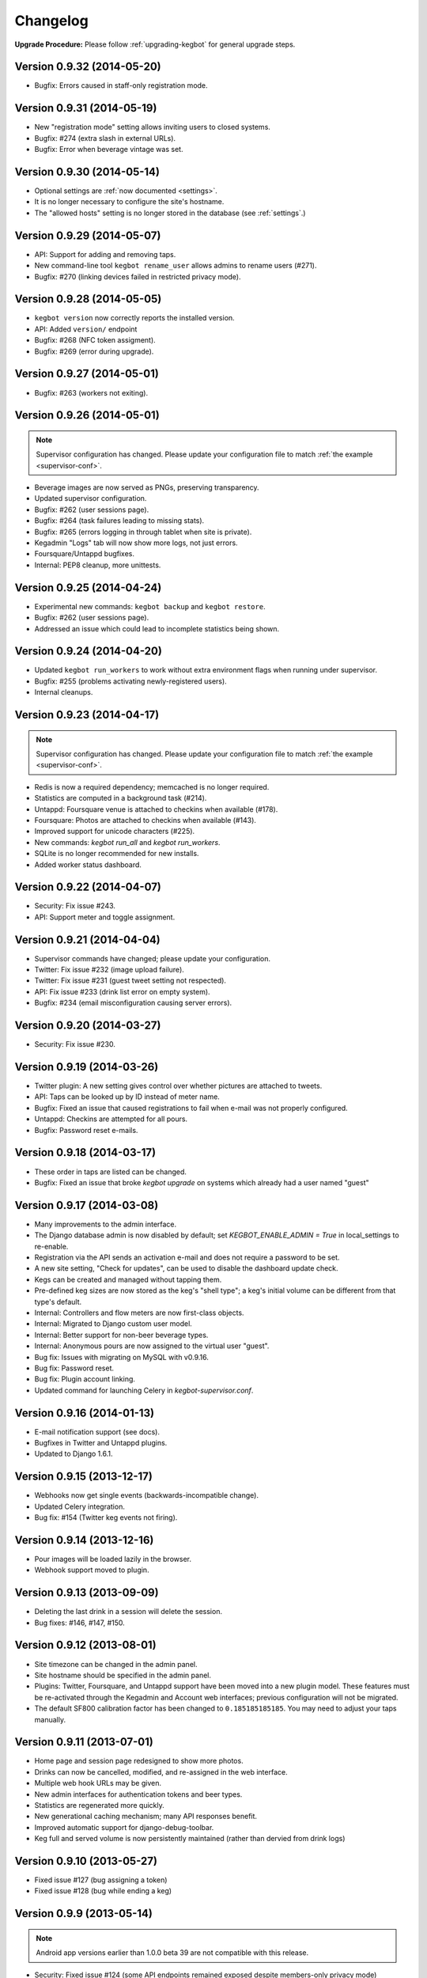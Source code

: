 .. _changelog:

Changelog
=========

**Upgrade Procedure:** Please follow :ref:`upgrading-kegbot` for general upgrade steps.

Version 0.9.32 (2014-05-20)
---------------------------
* Bugfix: Errors caused in staff-only registration mode.

Version 0.9.31 (2014-05-19)
---------------------------
* New "registration mode" setting allows inviting users to closed systems.
* Bugfix: #274 (extra slash in external URLs).
* Bugfix: Error when beverage vintage was set.

Version 0.9.30 (2014-05-14)
---------------------------
* Optional settings are :ref:`now documented <settings>`.
* It is no longer necessary to configure the site's hostname.
* The "allowed hosts" setting is no longer stored in the database
  (see :ref:`settings`.)

Version 0.9.29 (2014-05-07)
---------------------------
* API: Support for adding and removing taps.
* New command-line tool ``kegbot rename_user`` allows admins to rename users (#271).
* Bugfix: #270 (linking devices failed in restricted privacy mode).

Version 0.9.28 (2014-05-05)
---------------------------
* ``kegbot version`` now correctly reports the installed version.
* API: Added ``version/`` endpoint
* Bugfix: #268 (NFC token assigment).
* Bugfix: #269 (error during upgrade).

Version 0.9.27 (2014-05-01)
---------------------------
* Bugfix: #263 (workers not exiting).

Version 0.9.26 (2014-05-01)
---------------------------
.. note::
  Supervisor configuration has changed.  Please update your configuration file
  to match :ref:`the example <supervisor-conf>`.

* Beverage images are now served as PNGs, preserving transparency.
* Updated supervisor configuration.
* Bugfix: #262 (user sessions page).
* Bugfix: #264 (task failures leading to missing stats).
* Bugfix: #265 (errors logging in through tablet when site is private).
* Kegadmin "Logs" tab will now show more logs, not just errors.
* Foursquare/Untappd bugfixes.
* Internal: PEP8 cleanup, more unittests.

Version 0.9.25 (2014-04-24)
---------------------------
* Experimental new commands: ``kegbot backup`` and ``kegbot restore``.
* Bugfix: #262 (user sessions page).
* Addressed an issue which could lead to incomplete statistics being shown.

Version 0.9.24 (2014-04-20)
---------------------------
* Updated ``kegbot run_workers`` to work without extra environment flags when
  running under supervisor.
* Bugfix: #255 (problems activating newly-registered users).
* Internal cleanups.

Version 0.9.23 (2014-04-17)
---------------------------
.. note::
  Supervisor configuration has changed.  Please update your configuration file
  to match :ref:`the example <supervisor-conf>`.

* Redis is now a required dependency; memcached is no longer required.
* Statistics are computed in a background task (#214).
* Untappd: Foursquare venue is attached to checkins when available (#178).
* Foursquare: Photos are attached to checkins when available (#143).
* Improved support for unicode characters (#225).
* New commands: `kegbot run_all` and `kegbot run_workers`.
* SQLite is no longer recommended for new installs.
* Added worker status dashboard.

Version 0.9.22 (2014-04-07)
---------------------------
* Security: Fix issue #243.
* API: Support meter and toggle assignment.

Version 0.9.21 (2014-04-04)
---------------------------
* Supervisor commands have changed; please update your configuration.
* Twitter: Fix issue #232 (image upload failure).
* Twitter: Fix issue #231 (guest tweet setting not respected).
* API: Fix issue #233 (drink list error on empty system).
* Bugfix: #234 (email misconfiguration causing server errors).

Version 0.9.20 (2014-03-27)
---------------------------
* Security: Fix issue #230.

Version 0.9.19 (2014-03-26)
---------------------------
* Twitter plugin: A new setting gives control over whether pictures are
  attached to tweets.
* API: Taps can be looked up by ID instead of meter name.
* Bugfix: Fixed an issue that caused registrations to fail when e-mail was
  not properly configured.
* Untappd: Checkins are attempted for all pours.
* Bugfix: Password reset e-mails.

Version 0.9.18 (2014-03-17)
---------------------------
* These order in taps are listed can be changed.
* Bugfix: Fixed an issue that broke `kegbot upgrade` on systems which already
  had a user named "guest"

Version 0.9.17 (2014-03-08)
---------------------------
* Many improvements to the admin interface.
* The Django database admin is now disabled by default; set
  `KEGBOT_ENABLE_ADMIN = True` in local_settings to re-enable.
* Registration via the API sends an activation e-mail and does not require
  a password to be set.
* A new site setting, "Check for updates", can be used to disable the
  dashboard update check.
* Kegs can be created and managed without tapping them.
* Pre-defined keg sizes are now stored as the keg's "shell type";
  a keg's initial volume can be different from that type's default.
* Internal: Controllers and flow meters are now first-class objects.
* Internal: Migrated to Django custom user model.
* Internal: Better support for non-beer beverage types.
* Internal: Anonymous pours are now assigned to the virtual user "guest". 
* Bug fix: Issues with migrating on MySQL with v0.9.16.
* Bug fix: Password reset.
* Bug fix: Plugin account linking.
* Updated command for launching Celery in `kegbot-supervisor.conf`.

Version 0.9.16 (2014-01-13)
---------------------------
* E-mail notification support (see docs).
* Bugfixes in Twitter and Untappd plugins.
* Updated to Django 1.6.1.

Version 0.9.15 (2013-12-17)
---------------------------
* Webhooks now get single events (backwards-incompatible change).
* Updated Celery integration.
* Bug fix: #154 (Twitter keg events not firing).

Version 0.9.14 (2013-12-16)
---------------------------
* Pour images will be loaded lazily in the browser.
* Webhook support moved to plugin.

Version 0.9.13 (2013-09-09)
---------------------------

* Deleting the last drink in a session will delete the session.
* Bug fixes: #146, #147, #150.

Version 0.9.12 (2013-08-01)
---------------------------

* Site timezone can be changed in the admin panel.
* Site hostname should be specified in the admin panel.
* Plugins: Twitter, Foursquare, and Untappd support have been moved into
  a new plugin model.  These features must be re-activated through the Kegadmin
  and Account web interfaces; previous configuration will not be migrated.
* The default SF800 calibration factor has been changed to ``0.185185185185``. You
  may need to adjust your taps manually.


Version 0.9.11 (2013-07-01)
---------------------------

* Home page and session page redesigned to show more photos.
* Drinks can now be cancelled, modified, and re-assigned in the web interface.
* Multiple web hook URLs may be given.
* New admin interfaces for authentication tokens and beer types.
* Statistics are regenerated more quickly.
* New generational caching mechanism; many API responses benefit.
* Improved automatic support for django-debug-toolbar.
* Keg full and served volume is now persistently maintained (rather than dervied
  from drink logs)


Version 0.9.10 (2013-05-27)
---------------------------

* Fixed issue #127 (bug assigning a token)
* Fixed issue #128 (bug while ending a keg)

Version 0.9.9 (2013-05-14)
--------------------------

.. note::
  Android app versions earlier than 1.0.0 beta 39 are not compatible with
  this release.

* Security: Fixed issue #124 (some API endpoints remained exposed despite
  members-only privacy mode)
* Drinks can now be canceled in the kegadmin dashboard.
* ``kegbot-admin.py`` has been renamed ``kegbot``. It's cleaner.
* Virgin systems no longer show the "sessions" tab, since there aren't any.
* Fixed issue #122 (staff-only privacy mode causing an error).
* Fixed issue #120 (error during setup wizard).


Version 0.9.8 (2013-04-06)
--------------------------

* Python 2.7 and Django 1.5 are now required.
* Sessions are now exposed in the top navbar, and are listed by year, month, and
  day.
* Miscellaneous visual improvements.
* Untappd API v4 is supported (thanks pmppk).
* Many enhancements to the admin dashboard.
* API support for starting and ending kegs.

.. note::
  If you are upgrading from an older version of Kegbot, run the following
  command after ``kb_upgrade``::
    
    $ kegbot-admin.py kb_migrate_times

Version 0.9.7 (2013-01-10)
--------------------------

.. note::
  This update requires a schema migration. See :ref:`upgrading-kegbot`.

* New tool: ``setup-kegbot.py``, to assist with first-time setup.
* New web-based setup wizard, for finishing first-time setup.

Version 0.9.6 (2012-12-30)
--------------------------

* Fixed a bug breaking Twitter checkins.

Version 0.9.5 (2012-12-30)
--------------------------

* A new admin tab shows recent server error logs.
* Pillow is now used instead of PIL.

Version 0.9.4 (2012-11-20)
--------------------------

* Fixed `bug 86 <https://github.com/Kegbot/kegbot/issues/86>`_ ("brewer matching
  query does not exist")
* Gunicorn is now included as a dependency.
* Scripts and instructions for using with Gunicorn, Nginx, and supervisord.

Version 0.9.3 (2012-11-02)
--------------------------

* Uploaded images are converted to JPEG instead of PNG.
* Account registration links are more prominent.
* Site settings allow you to enable/disable web registration and e-mail
  confirmation.

Version 0.9.2 (2012-07-05)
--------------------------

**Security**

* A regression first introduced in v0.9.0 caused the API's api_key check to fail
  on some requests.  It has been fixed.

**General**

* The standalone Kegbot Core has been removed and now lives in its own
  repository: https://github.com/Kegbot/kegbot-pycore

Version 0.9.1 (2012-07-04)
--------------------------

**General**

* Kegboard-specific code has been moved to the Kegboard git repository; it is
  installed automatically as a dependency: https://github.com/Kegbot/kegboard
* Some other code has moved to a new package, also automatically installed as a
  dependency: https://github.com/Kegbot/kegbot-pyutils

**Kegweb**

* Site-wide privacy can now be set in the admin console (public, members only,
  closed).
* A default drinker can be specified for automatic authentication (instead of
  crediting the guest account); useful for single user systems.
* The guest account name and image can be adjusted.
* Fixed a bug which caused the tap form to be cleared after editing.
* Several aesthetic improvements.

Version 0.9.0 (2012-06-21)
--------------------------

**Upgrade Notes**

*Note:* Due to changes in the Kegbot core, you must run the following commands
after updating::
  
  $ kegbot-admin.py migrate
  $ kegbot-admin.py kb_regen_stats

*Note:* The file ``common_settings.py`` has been renamed to
``local_settings.py``.  The old name is still supported, but will produce a
warning.  Please move it.

*Note:* If you are updating from git, please remove the "bootstrap" entry from
``.git/config``, and ``rm -rf pykeg/web/static/bootstrap`` prior to running
``git pull``.

**Core/General**

* Made several modules optional: Celery, Tornado, Sentry, and django-debug-toolbar.
* API and database column name changes.

**Kegweb**

* Improvements to AJAX auto-refresh.
* Kegweb's JavaScript is now written in CoffeScript.
* Some visual changes.

Version 0.8.5 (2012-05-13)
--------------------------

**Upgrade Notes**

Twitter and Facebook support has been changed.  Any existing Twitter/Facebook
connections will be lost.

**Important:** Please run the following commands to delete the old
Twitter/Facebook support prior to upgrading::
  
  $ kegbot-admin.py migrate contrib.twitter zero

*Note:* Due to changes in the Kegbot core, you must run the following commands
after updating::
  
  $ kegbot-admin.py migrate

*Note:* To post tweets, you must run the `celery` daemon::
  
  $ kegbot-admin.py celeryd --loglevel=INFO

**Core/General**

* Django 1.4 support.
* Foursquare, Twitter and Untappd support.
* Kegboard has moved to a new repository: https://github.com/Kegbot/kegboard
* Session timeout is now configurable on the Kegadmin page.
* Improvements to error logging.

**Kegweb**

* Various aesthetic improvements.
* You can now link a Google Analytics account.
* Taps can be created and deleted using Kegadmin.

Version 0.8.4 (2011-12-30)
--------------------------

**Core/General**

* Several improvements to stats handling.
* ``kegbot_core`` local backend is officially deprecated.
* Web hook support: post event details to an arbitrary URL after a pour.

**Kegweb**

* Major improvements to the Kegweb look-and-feel.
* Added Bootstrap and rewrote kegweb css in lesscss.
* Units can now be displayed in metric.
* Kegadmin improvements: tap settings are editable, add taps.


Version 0.8.3 (2011-08-09)
--------------------------

**Core/General**

* Fix a temperature recording bug that appeared in v0.8.2.

Version 0.8.2 (2011-08-05)
--------------------------
*Note:* Due to changes in the Kegbot core, you must run the following commands
after updating::
  
  $ kegbot-admin.py migrate
  $ kegbot-admin.py createcachetable cache

**Core/General**

* Pictures can be attached to drinks.
* Better support for ID-12 RFID tokens.

**API**

* Added an endpoint for session statis.
* Fixed ABV return value.
* Return more detail on the kegs list endpoint.

**Kegweb**

* Added support for displaying measurements in metric units.
* Updated to use django staticfiles module.

**Kegboard**

* Added support for magstrip readers.

Version 0.8.1 (2011-06-13)
--------------------------
*Note:* If you installed version 0.8.0 and find your api_key unusable, you need
to regenerate it.  Log in and click the "regenerate api key" button on your
account page.

**API**

* Fixed incorrect API key generation affecting some users.

**Kegboard**

* Updated to firmware version 9, expanding support for ``set_output`` and adding
  support for ID-12 RFID readers.

**Kegweb**

* Added "regenerate API key" button.


Version 0.8.0 (2011-06-12)
--------------------------

*Note:* Due to changes in the Kegbot core, you must run the following commands
after updating::
  
  $ kegbot-admin.py migrate
  $ kegbot-admin.py kb_regen_events

**Core/General**

* Support for per-tap relay control (solenoid valve control for authenticated
  users.)
* ``kegbot_core.py`` now uses the RESTful web API backend interface by default.
* Kegbot daemons now perform automatic log rotation, every night at midnight.
* When executed with ``--verbose``, daemons now show less spam.
* The drink "endtime" column has been removed (not user-visible).
* Flag names have changed; ``--api_url`` and ``--api_key`` now control the base
  API url and the API access key for any program which uses the Kegbot Web API.
* The "soundserver" application has been improved and once again works. Yay.
* Each keg record now has a "spilled" volume counter. This can be used to store
  the total amount of wasted or lost beverage which is not associated with a
  drink record.
* When running ``kegbot-admin``, ``PYTHONPATH`` now has higher precedence than
  ``/etc/kegbot`` and ``~/.kegbot``. This makes it possible to provide an
  alternate location for ``common_settings.py``. (If the preceding was nonsense
  to you, you are normal..)
* Django 1.3 is now supported.

**Kegweb**

* The account page for a logged-in admin now displays the API key for that user.
* Various CSS changes and aesthetic tweaks.
* System events are shown on the Kegweb main page.
* Automatic AJAX refresh of drinks (and now events) on the main page has been
  improved.
* Session detail pages show individual pours from that session.
* Session detail pages show the total number of authenticated drinkers.
  (Guest/anonymous pours do not contribute to this count.)
* Fixed a bug where previous keg was not being marked offline after a keg
  change.
* The values in the pints-per-session histogram are now less ambiguous.
* The background image is now included in version control, and could be replaced
  locally.
* Beer type images rendering has been cleaned up.

**API**

* API keys are now calculated differently.  As a result, previously-used
  API keys are invalid.  To determine your API key, visit ``/account/`` while
  logged in as an admin user.
* System events are now exposed in the web api.
* Sessions are now exposed in the web api.
* Date/time fields reported in the web api are now always expressed in UTC,
  regardless of the system/Django time zone.

Version 0.7.8 (2010-12-01)
--------------------------
*Note:* Due to changes in the Kegbot core, you must run the following commands
after updating::
  
  $ kegbot-admin.py migrate
  $ kegbot-admin.py kb_regen_stats

*Note:* If you have installed using ``./setup.py develop``, you will need to
issue that command again; new versions of some dependencies are required.

**Core/General**

* Added SystemStats table.
* Now requires the ``pytz`` module; use ``pip install pytz`` to install.
* System, keg, session, and drinker statistics are now recalculated quickly
  after every pour.

**Kegweb**

* Added slightly more info to the "all-time stats" page.
* Used cached stats on the "all-time stats" page, making it more responsive.
* Fixed the AJAX auto-update of the drink list on the homepage.
* Fixed a crash in the LCD daemon, encountered when an active tap did not have a
  temperature sensor assigned to it.
* Fixed a crash on the keg admin page.
* Fixed a regression introduced in v0.7.6 that caused kegweb to crash when a
  chart could not be displayed; the chart is once again replaced with a
  descriptive error message.
* Fixed "known drinkers" statistic on the keg detail page.
* Set time zone UTC offset in ISO8601-formatted timestamps.  This fixes an issue
  where drinks appear to be poured in the future when the local timezone is
  behind the server timezone.

Version 0.7.7 (2010-11-28)
--------------------------
*Note:* This is a quick patch release to v0.7.6.  See changelog for v0.7.6 for
major changes.

**Core/General**

* Fixes a bug discovered with stats generation in v0.7.6.


Version 0.7.6 (2010-11-28)
--------------------------

*Note:* An update to the kegboard firmware is included in this version.
Reflashing your kegboard is recommended.

*Note:* It is recommended that you rebuild all session and statistical data
after updating to this version::
  
  $ kegbot-admin.py kb_regen_sessions
  $ kegbot-admin.py kb_regen_stats
  $ kegbot-admin.py kb_regen_events

**Core/General**

* Improved token handling, resolving multiple bugs related to token timeouts and
  multi-tap authentication.
* Added SessionStats table.  Statistics are now continuously computed for
  drinking sessions, to go along with per-user and per-keg stats.
* Removed protobuf dependency.
* rfid_daemon: added ``--toggle_output`` option, to enable the external output
  whenever an ID is present.
* LCD daemon improvements.

**Kegweb**

* Sessions can now be assigned a title, and have descriptive permalinks.
* Sessions are now prominently featured on Kegweb pages.  Various improvements
  to session display.
* Replaced Google image charts with javascript/SVG `Highcharts
  <http://highcharts.com>`_ package.
* Various bugfixes to the web API.
* Added an example WSGI configuration file.

**Kegboard**

* Improved stability in kegboard_daemon when malformed or unknown messages are
  received.
* Added the :ref:`auth-token-message` type to the serial protocol.
* Fixed reporting for negative temperatures.
* Fixed kegboard reader/daemon to not crash when ``EAGAIN`` is received from the
  OS.
* Update Makefiles.

Version 0.7.5 (2010-09-11)
--------------------------

*Note:* Due to changes to the third-party ``socialregistration`` dependency,
existing users will need to issue the following command after updating::
  
  $ kegbot-admin.py migrate --fake socialregistration 0001
  $ kegbot-admin.py migrate

*Note:* If you have installed using ``./setup.py develop``, you will need to
issue that command again; new versions of some dependencies are required.

**Core / General**

* Fixed a race condition which could cause the kegbot core to crash due to an
  erroneous watchdog error.
* Fixed a crash in ``kegbot_admin.py kb_regen_stats`` that would occur when
  computing stats for a keg with no recorded drinks.  (The workaround was to go
  have a beer..)
* Fixed issue #50 (do not record drinks below minimum volume threshold.)

**Kegweb**

* Updated to use ``django-socialregistration`` version 0.4.2, and the official
  ``facebook-python-sdk`` package.  Removed mirror of pyfacebook.
* The number of recent pours shown on the main page is now configurable.  See
  ``KEGWEB_LAST_DRINK_COUNT`` in ``common_settings.py.example``


Version 0.7.4 (2010-09-08)
--------------------------

**Core / General**

* Backend: extensive under-the-hood changes to support multiple sites in a
  single backend instance.  This isn't yet used by anything.
* Fixed issue with pykeg.core migration 0031.
* Improvements to session record keeping.
* Added new SystemEvent table.

**Kegweb**

* Improved keg detail page, with better-looking sessions.


Version 0.7.3 (2010-09-01)
--------------------------

*Note:* Existing users upgrading from a previous kegbot version will need to
issue the migrate command to update their database schema.  Also, statistics and
sessions need to be regenerated::
  
  $ kegbot_admin.py migrate
  $ kegbot_admin.py kb_regen_sessions
  $ kegbot_admin.py kb_regen_stats

**Core / General**

* Fixed issue authentication tokens for consecutive pours not being reported
  correctly.
* Improved stats reporting; fixed drinker breakdown graph on keg detail page.
* Added a notes field for Keg records.
* Internal cleanups to the backend APIs.
* Schema change: Started record auth token details used for each pour.
* Schema change: Guest pours are now represented by a ``null`` user (rather than
  a specific guest account) in the database.

**Kegweb**

* Fixed issue causing kegweb to break when used without proper Facebook
  credentials.
* Improvements to the currently undocumented kegweb API.

**Kegboard**

* Update KegShield schematics to include Arduino and Arduino Mega shield
  designs.

Version 0.7.2 (2010-06-29)
--------------------------

**Core / General**

* Django v1.2 is now **required**.
* Added new dependency on ``django_nose`` for running unittests; ``make test``
  works once again to run unittests
* Improved LCD UI; now shows tap status, last pour information.
* Fixed SoundServer, which had stopped working some time ago.
* Miscellaneous packaging fixes, which should make installation with ``pip`` work
  a bit better.

**Kegweb**

* Fix for bug #48: Facebook connect login broken.
* Fixed/update CSRF detection on forms for Django 1.2.
* Bugfixes for the Kegweb REST ('krest') API.

**Twitter**

* Moved Twitter add-on out of the core and into a new daemon,
  ``kegbot_twitter``, similar to Facebook app ``fb_publisher``.


Version 0.7.1 (2010-06-04)
--------------------------

**Core / General**

* Added missing dependencies to `setup.py`.
* Removed a few locally-mirrored dependencies.
* Added protobuf source mirror to `setup.py`.

**Kegweb**

* Reorganized account settings views.
* Add password reset forms.

Version 0.7.0 (2010-05-23)
--------------------------

Initial numbered release! (Changes are since hg revision 500:525e06329039).

**Core / General**

* Vastly improved authentication device support.
* New network protocol for Kegbot status and control (kegnet).
* Temperatures are once again recorded. Temperature sensors can be associated
  with a specific keg tap.
* Support for Phidgets RFID reader.
* Flowmeter resolution is now set on a tap-by-tap basis (in KegTap table).
* Twitter: added config option to suppress tweets for unknown users.
* Started using django-south for schema migrations.
* Sound playback on flow events: added the sound_server application.
* Added kegbot_master program, to control and monitor full suite of kegbot
  daemons.
* Improved support for CrystalFontz LCD devices; new support for Matrix-Orbital
  serial LCD displays.
* Added Facebook publisher add-on.
* Packaging improvements; `setup.py install` works.

**Kegboard**

* Bumped firmware version to v5.
* Fixed packet CRCs.
* Added support for OneWire presence detect/authentication device.
* Improved DS1820 temperature sensing.
* Improved responsiveness of OneWire presence detect.
* Shrunk size of firmware significantly.
* Added experimental support for serial LCDs.
* Added schematic files for Kegboard Arduino shield.

**Kegweb**

* Design refresh; new HTML/CSS and many more graphs and stats.
* Added keg administration tab.
* Added experimental support for Facebook connect.
* Fixed broken relative time display.
* Fixed bug on submitting new user registration.

**Docs**

* Improved documentation.
* Added changelog :)

